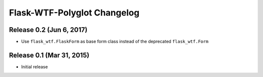 Flask-WTF-Polyglot Changelog
============================


Release 0.2 (Jun 6, 2017)
-------------------------

* Use ``flask_wtf.FlaskForm`` as base form class instead of the deprecated
  ``flask_wtf.Form``


Release 0.1 (Mar 31, 2015)
--------------------------

* Initial release
